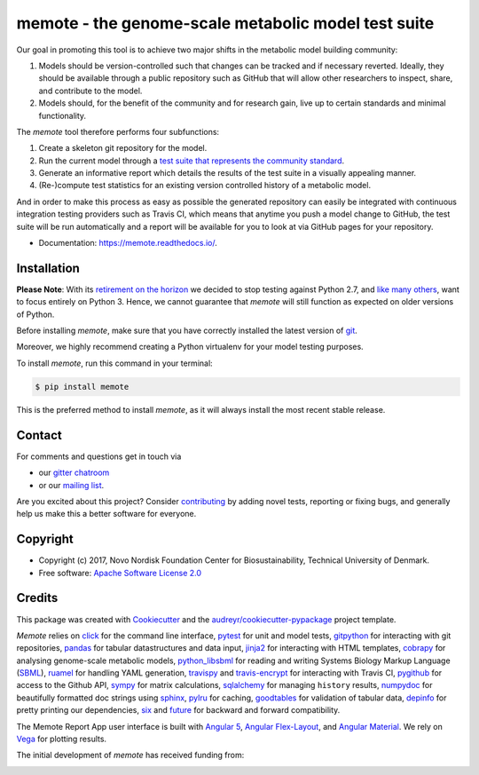 ====================================================
memote - the genome-scale metabolic model test suite
====================================================

.. image:: https://img.shields.io/pypi/v/memote.svg
        :target: https://pypi.python.org/pypi/memote

.. image:: https://img.shields.io/travis/opencobra/memote.svg
        :target: https://travis-ci.org/opencobra/memote

.. image:: https://ci.appveyor.com/api/projects/status/github/opencobra/memote?branch=develop&svg=true
        :target: https://ci.appveyor.com/project/cobrapy39491/memote/branch/develop

.. image:: https://readthedocs.org/projects/memote/badge/?version=latest
        :target: https://memote.readthedocs.io/en/latest/?badge=latest
        :alt: Documentation Status

.. image:: https://codecov.io/gh/opencobra/memote/branch/master/graph/badge.svg
        :target: https://codecov.io/gh/opencobra/memote
        :alt: Coverage

.. image:: https://badges.gitter.im/opencobra/memote.svg
        :target: https://gitter.im/opencobra/memote
        :alt: Gitter

.. summary-start

Our goal in promoting this tool is to achieve two major shifts in the metabolic
model building community:

1. Models should be version-controlled such that changes can be tracked and if
   necessary reverted. Ideally, they should be available through a public
   repository such as GitHub that will allow other researchers to inspect,
   share, and contribute to the model.
2. Models should, for the benefit of the community and for research gain, live
   up to certain standards and minimal functionality.

The `memote` tool therefore performs four subfunctions:

1. Create a skeleton git repository for the model.
2. Run the current model through a `test suite that represents the community
   standard`_.
3. Generate an informative report which details the results of the test suite in
   a visually appealing manner.
4. (Re-)compute test statistics for an existing version controlled history of
   a metabolic model.

And in order to make this process as easy as possible the generated repository
can easily be integrated with continuous integration testing providers such as
Travis CI, which means that anytime you push a model change to GitHub, the test
suite will be run automatically and a report will be available for you to look
at via GitHub pages for your repository.

.. _test suite that represents the community    standard: 
  https://github.com/opencobra/memote/wiki/Test-Catalog

.. summary-end

* Documentation: https://memote.readthedocs.io/.

Installation
============

**Please Note**: With its
`retirement on the horizon <https://pythonclock.org>`_ we decided to stop
testing against Python 2.7,
and `like many others <https://python3statement.org>`_, want to focus entirely
on Python 3.
Hence, we cannot guarantee that `memote` will still function as expected
on older versions of Python.

Before installing `memote`, make sure that you have correctly installed the
latest version of `git <https://git-scm.com/>`_.

Moreover, we highly recommend creating a Python virtualenv for your model
testing purposes.

To install `memote`, run this command in your terminal:

.. code-block:: console

    $ pip install memote

This is the preferred method to install `memote`, as it will always install the
most recent stable release.

.. who-start

Contact
=======

For comments and questions get in touch via

* our `gitter chatroom <https://gitter.im/opencobra/memote>`_
* or our `mailing list <https://groups.google.com/forum/#!forum/memote>`_.

Are you excited about this project? Consider `contributing
<https://memote.readthedocs.io/en/latest/contributing.html>`_ by adding novel
tests, reporting or fixing bugs, and generally help us make this a better
software for everyone.

Copyright
=========

* Copyright (c) 2017, Novo Nordisk Foundation Center for Biosustainability,
  Technical University of Denmark.
* Free software: `Apache Software License 2.0 <LICENSE>`_

.. who-end

Credits
=======

This package was created with Cookiecutter_ and the
`audreyr/cookiecutter-pypackage`_ project template.

`Memote` relies on click_ for the command line interface, pytest_ for unit
and model tests, gitpython_ for interacting with git repositories, 
pandas_ for tabular datastructures and data input, jinja2_ for interacting 
with HTML templates, cobrapy_ for analysing genome-scale metabolic 
models, python_libsbml_ for reading and writing Systems Biology Markup 
Language (SBML_), ruamel_ for handling YAML generation, travispy_ and 
travis-encrypt_ for interacting with Travis CI, pygithub_ for access to the 
Github API, sympy_ for matrix calculations, sqlalchemy_ for managing 
``history`` results, numpydoc_ for beautifully formatted doc strings using 
sphinx_, pylru_ for caching, goodtables_ for validation of tabular data, 
depinfo_ for pretty printing our dependencies, six_ and future_ for backward 
and forward compatibility.

The Memote Report App user interface is built with `Angular 5`_, 
`Angular Flex-Layout`_, and `Angular Material`_. We rely on Vega_ for plotting 
results.

The initial development of `memote` has received funding from:

.. image:: https://upload.wikimedia.org/wikipedia/commons/d/d5/Novo_nordisk_foundation_Logo.png
        :target: http://novonordiskfonden.dk/en

.. image:: https://innovationsfonden.dk/sites/all/themes/novigo/logo.png
        :target: https://innovationsfonden.dk/da

.. image:: http://dd-decaf.eu/images/decaf-logo-md.svg
        :target: http://dd-decaf.eu/

.. _Cookiecutter: https://github.com/audreyr/cookiecutter
.. _`audreyr/cookiecutter-pypackage`: 
  https://github.com/audreyr/cookiecutter-pypackage
.. _click: http://click.pocoo.org/5/
.. _pytest: https://docs.pytest.org/en/latest/
.. _gitpython: https://github.com/gitpython-developers/GitPython
.. _pandas: https://pypi.org/project/pandas/
.. _jinja2: http://jinja.pocoo.org/
.. _cobrapy: https://github.com/opencobra/cobrapy
.. _python_libsbml: https://pypi.org/project/python-libsbml/
.. _SBML: http://sbml.org/Main_Page
.. _ruamel: https://pypi.org/project/ruamel.yaml/
.. _travispy: https://pypi.org/project/TravisPy/
.. _travis-encrypt: https://pypi.org/project/travis-encrypt/
.. _pygithub: https://github.com/PyGithub/PyGithub
.. _sympy: http://www.sympy.org/en/index.html
.. _sqlalchemy: http://www.sqlalchemy.org/
.. _numpydoc: https://github.com/numpy/numpydoc
.. _sphinx: http://www.sphinx-doc.org/en/stable/
.. _pylru: https://pypi.org/project/pylru/
.. _goodtables: https://github.com/frictionlessdata/goodtables-py
.. _depinfo: https://pypi.org/project/depinfo/
.. _six: https://pypi.org/project/six/
.. _future: https://pypi.org/project/future/
.. _Angular 5: https://angular.io/
.. _Angular Flex-Layout: https://github.com/angular/flex-layout
.. _Angular Material: https://material.angular.io/
.. _Vega: https://vega.github.io/vega/
